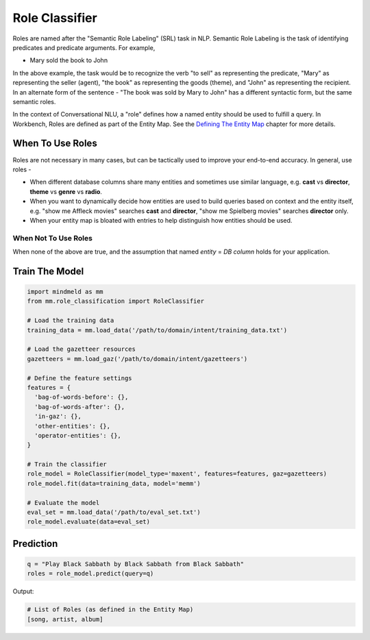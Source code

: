 .. meta::
    :scope: private

Role Classifier
===============

Roles are named after the "Semantic Role Labeling" (SRL) task in NLP. Semantic Role Labeling is the task of identifying predicates and predicate arguments. For example,

.. raw:: html

    <style> .yellow {background-color:yellow} </style>

.. raw:: html

    <style> .orange {background-color:orange} </style>

.. raw:: html

    <style> .skin {background-color:#FAEBD7} </style>

.. raw:: html

    <style> .aqua {background-color:#00FFFF} </style>

.. raw:: html

    <style> .red {color:red} </style>

.. role:: yellow
.. role:: orange
.. role:: aqua
.. role:: skin
.. role:: red

* :yellow:`Mary` :orange:`sold` the :skin:`book` to :aqua:`John`

In the above example, the task would be to recognize the verb "to sell" as representing the predicate, "Mary" as representing the seller (agent), "the book" as representing the goods (theme), and "John" as representing the recipient. In an alternate form of the sentence - :red:`"The book was sold by Mary to John"` has a different syntactic form, but the same semantic roles.

.. _Defining The Entity Map: entity_map.html

In the context of Conversational NLU, a "role" defines how a named entity should be used to fulfill a query. In Workbench, Roles are defined as part of the Entity Map. See the `Defining The Entity Map`_ chapter for more details.

When To Use Roles
-----------------

Roles are not necessary in many cases, but can be tactically used to improve your end-to-end accuracy. In general, use roles -

* When different database columns share many entities and sometimes use similar language, e.g. **cast** vs **director**, **theme** vs **genre** vs **radio**.
* When you want to dynamically decide how entities are used to build queries based on context and the entity itself, e.g. "show me :skin:`Affleck` movies" searches **cast** and **director**, "show me :aqua:`Spielberg` movies" searches **director** only.
* When your entity map is bloated with entries to help distinguish how entities should be used.

When Not To Use Roles
^^^^^^^^^^^^^^^^^^^^^
When none of the above are true, and the assumption that named *entity* = *DB column* holds for your application.

Train The Model
---------------

.. code-block:: python

  import mindmeld as mm
  from mm.role_classification import RoleClassifier

  # Load the training data
  training_data = mm.load_data('/path/to/domain/intent/training_data.txt')

  # Load the gazetteer resources
  gazetteers = mm.load_gaz('/path/to/domain/intent/gazetteers')

  # Define the feature settings
  features = {
    'bag-of-words-before': {},
    'bag-of-words-after': {},
    'in-gaz': {},
    'other-entities': {},
    'operator-entities': {},
  }

  # Train the classifier
  role_model = RoleClassifier(model_type='maxent', features=features, gaz=gazetteers)
  role_model.fit(data=training_data, model='memm')

  # Evaluate the model
  eval_set = mm.load_data('/path/to/eval_set.txt')
  role_model.evaluate(data=eval_set)

Prediction
----------

.. code-block:: python

  q = "Play Black Sabbath by Black Sabbath from Black Sabbath"
  roles = role_model.predict(query=q)

Output:

.. code-block:: python

  # List of Roles (as defined in the Entity Map)
  [song, artist, album]